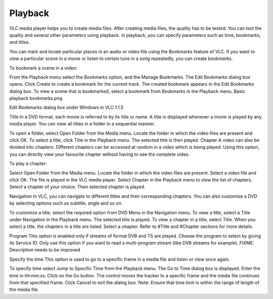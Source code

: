 ########
Playback
########

VLC media player helps you to create media files. After creating media files, the quality has to be tested. You can test the quality and several other parameters using playback. In playback, you can specify parameters such as time, bookmarks, and titles.

You can mark and locate particular places in an audio or video file using the Bookmarks feature of VLC. If you want to view a particular scene in a movie or listen to certain tune in a song repeatedly, you can create bookmarks.

To bookmark a scene in a video:

From the Playback menu select the Bookmarks option, and the Manage Bookmarks. The Edit Bookmarks dialog box opens.
Click Create to create a bookmark for the current track. The created bookmark appears in the Edit Bookmarks dialog box.
To view a scene that is bookmarked, select a bookmark from Bookmarks in the Playback menu.
Basic playback bookmarks.png

Edit Bookmarks dialog box under Windows in VLC 1.1.5

Title
In a DVD format, each movie is referred to by its title or name. A title is displayed whenever a movie is played by any media player. You can view all titles in a folder in a sequential manner.

To open a folder, select Open Folder from the Media menu. Locate the folder in which the video files are present and click OK.
To select a title, click Title in the Playback menu. The selected title is then played.
Chapter
A video can also be divided into chapters. Different chapters can be accessed at random in a video which is being played. Using this option, you can directly view your favourite chapter without having to see the complete video.

To play a chapter:

Select Open Folder from the Media menu.
Locate the folder in which the video files are present.
Select a video file and click OK.
The file is played in the VLC media player.
Select Chapter in the Playback menu to view the list of chapters. Select a chapter of your choice.
Then selected chapter is played.

Navigation
In VLC, you can navigate to different titles and their corresponding chapters. You can also customise a DVD by selecting options such as subtitle, angle and so on.

To customize a title, select the required option from DVD Menu in the Navigation menu.
To view a title, select a Title under Navigation in the Playback menu. The selected title is played.
To view a chapter in a title, select Title. When you select a title, the chapters in a title are listed. Select a chapter.
Refer to #Title and #Chapter sections for more details.

Program
This option is enabled only if streams of format DVB and TS are played. Choose the program to select by giving its Service ID. Only use this option if you want to read a multi-program stream (like DVB streams for example). FIXME: Description needs to be improved

Specify the time
This option is used to go to a specific frame in a media file and listen or view once again.

To specify time select Jump to Specific Time from the Playback menu. The Go to Time dialog box is displayed.
Enter the time in hh:mm:ss.
Click on the Go button. The control moves the tracker to a specific frame and the media file continues from that specified frame.
Click Cancel to exit the dialog box.
Note: Ensure that time limit is within the range of length of the media file.

